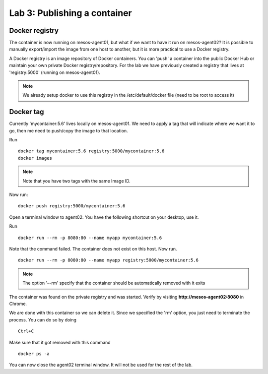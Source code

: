 Lab 3: Publishing a container 
=============================

Docker registry
---------------

The container is now running on mesos-agent01, but what if we want to have it run on mesos-agent02? 
It is possible to manually export/import the image from one host to another, but it is more practical to use a Docker registry.

A Docker registry is an image repository of Docker containers.  You can 'push' a container into the public Docker Hub or maintain your own private Docker registry/repository.
For the lab we have previously created a registry that lives at 'registry:5000' (running on mesos-agent01). 

.. note:: 

   We already setup docker to use this registry in the /etc/default/docker file (need to be root to access it)

Docker tag
----------

Currently 'mycontainer:5.6' lives locally on mesos-agent01.  We need to apply a tag that will indicate where we want it to go, then me need to push/copy the image to that location.  

Run

::

   docker tag mycontainer:5.6 registry:5000/mycontainer:5.6
   docker images

.. note:: 

   Note that you have two tags with the same Image ID.  

.. image:: ../images/lab3-dockertag-docker-images-cmd.png
   :align: center


Now run:

:: 

   docker push registry:5000/mycontainer:5.6 

Open a terminal window to agent02. You have the following shortcut on your desktop, use it. 

.. image:: ../images/lab3-dockertag-putty-agent02.png
   :align: center

Run

::

   docker run --rm -p 8080:80 --name myapp mycontainer:5.6

.. image:: ../images/lab3-dockertag-docker-run-fail.png
   :align: center
 
Note that the command failed.  The container does not exist on this host.  Now run.

::

   docker run --rm -p 8080:80 --name myapp registry:5000/mycontainer:5.6

.. note::

   The option '–-rm' specify that the container should be automatically removed with it exits 

.. image:: ../images/lab3-dockertag-docker-run-success.png
   :align: center
 
The container was found on the private registry and was started.  Verify by visiting **http://mesos-agent02:8080** in Chrome.

.. image:: ../images/lab3-dockertag-container-access-http.png
   :align: center

We are done with this container so we can delete it. Since we specified the 'rm' option, you just need to terminate the process. You can do so by doing

::

   Ctrl+C

Make sure that it got removed with this command

::

   docker ps -a


You can now close the agent02 terminal window.  It will not be used for the rest of the lab. 


